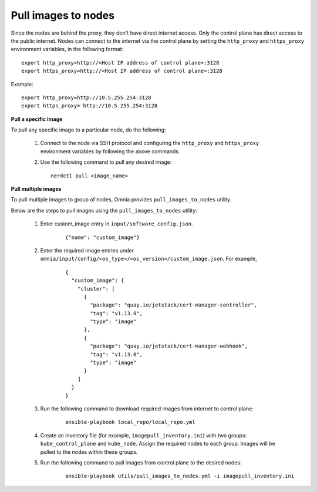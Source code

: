 Pull images to nodes
=====================

Since the nodes are behind the proxy, they don't have direct internet access. Only the control plane has direct access to the public internet.
Nodes can connect to the internet via the control plane by setting the ``http_proxy`` and ``https_proxy`` environment variables, in the following format: ::

    export http_proxy=http://<Host IP address of control plane>:3128
    export https_proxy=http://<Host IP address of control plane>:3128

Example: ::

    export http_proxy=http://10.5.255.254:3128
    export https_proxy= http://10.5.255.254:3128

**Pull a specific image**

To pull any specific image to a particular node, do the following:

    1. Connect to the node via SSH protocol and configuring the ``http_proxy`` and ``https_proxy`` environment variables by following the above commands.
    2. Use the following command to pull any desired image: ::

        nerdctl pull <image_name>

**Pull multiple images**

To pull multiple images to group of nodes, Omnia provides ``pull_images_to_nodes`` utility.

Below are the steps to pull images using the ``pull_images_to_nodes`` utility:

    1. Enter custom_image entry in ``input/software_config.json``.

        ::

            {"name": "custom_image"}

    2. Enter the required image entries under ``omnia/input/config/<os_type>/<os_version>/custom_image.json``. For example,

        ::

            {
              "custom_image": {
                "cluster": [
                  {
                    "package": "quay.io/jetstack/cert-manager-controller",
                    "tag": "v1.13.0",
                    "type": "image"
                  },
                  {
                    "package": "quay.io/jetstack/cert-manager-webhook",
                    "tag": "v1.13.0",
                    "type": "image"
                  }
                ]
              }
            }

    3. Run the following command to download required images from internet to control plane:

        ::

            ansible-playbook local_repo/local_repo.yml

    4. Create an inventory file (for example, ``imagepull_inventory.ini``) with two groups: ``kube_control_plane`` and ``kube_node``. Assign the required nodes to each group. Images will be pulled to the nodes within these groups.

    5. Run the following command to pull images from control plane to the desired nodes:

        ::

            ansible-playbook utils/pull_images_to_nodes.yml -i imagepull_inventory.ini